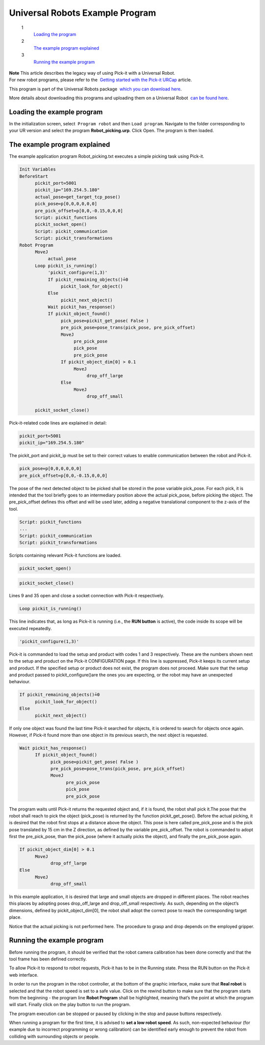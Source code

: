 Universal Robots Example Program
================================

 1
    `Loading the program <#loading>`__
 2
    `The example program explained <#explained>`__
 3
    `Running the example program <#running>`__

| **Note** This article describes the legacy way of using Pick-it with a
  Universal Robot.
| For new robot programs, please refer to the  `Getting started with the
  Pick-it
  URCap <https://support.pickit3d.com/article/75-getting-started-with-the-pick-it-urcap>`__
  article.

This program is part of the Universal Robots package  `which you can
download
here <https://drive.google.com/uc?export=download&id=1VedZYjVvlcyiE4iuqUuF67DsT8545ojU>`__. 

More details about downloading this programs and uploading them on a
Universal Robot  `can be found
here <http://support.pickit3d.com/article/13-set-up-pick-it-with-a-universal-robot>`__.

Loading the example program
---------------------------

In the initialization screen, select  ``Program robot`` and
then \ ``Load program``. Navigate to the folder corresponding to your UR
version and select the program \ **Robot\_picking.urp**. Click Open. The
program is then loaded. 

The example program explained
-----------------------------

The example application program Robot\_picking.txt executes a simple
picking task using Pick-it.

.. code:: prettyprint

    Init Variables 
    BeforeStart
          pickit_port≔5001
          pickit_ip≔"169.254.5.180"
          actual_pose≔get_target_tcp_pose()
          pick_pose≔p[0,0,0,0,0,0]
          pre_pick_offset≔p[0,0,-0.15,0,0,0]
          Script: pickit_functions
          pickit_socket_open()
          Script: pickit_communication
          Script: pickit_transformations 
    Robot Program
          MoveJ
               actual_pose
          Loop pickit_is_running()
               'pickit_configure(1,3)'
               If pickit_remaining_objects()≟0
                    pickit_look_for_object()
               Else
                    pickit_next_object()
               Wait pickit_has_response()
               If pickit_object_found()
                    pick_pose≔pickit_get_pose( False )
                    pre_pick_pose≔pose_trans(pick_pose, pre_pick_offset)
                    MoveJ
                         pre_pick_pose
                         pick_pose
                         pre_pick_pose
                    If pickit_object_dim[0] > 0.1
                         MoveJ
                              drop_off_large
                    Else
                         MoveJ
                              drop_off_small

          pickit_socket_close()

Pick-it-related code lines are explained in detail:

.. code:: prettyprint

          pickit_port≔5001
          pickit_ip≔"169.254.5.180"

The pickit\_port and pickit\_ip must be set to their correct values to
enable communication between the robot and Pick-it.

.. code:: prettyprint

          pick_pose≔p[0,0,0,0,0,0]
          pre_pick_offset≔p[0,0,-0.15,0,0,0]

The pose of the next detected object to be picked shall be stored in the
pose variable pick\_pose. For each pick, it is intended that the tool
briefly goes to an intermediary position above the actual pick\_pose,
before picking the object. The pre\_pick\_offset defines this offset and
will be used later, adding a negative translational component to the
z-axis of the tool.

.. code:: prettyprint

          Script: pickit_functions
          ...
          Script: pickit_communication
          Script: pickit_transformations

Scripts containing relevant Pick-it functions are loaded.

.. code:: prettyprint

          pickit_socket_open()

.. code:: prettyprint

          pickit_socket_close()

Lines 9 and 35 open and close a socket connection with Pick-it
respectively.

.. code:: prettyprint

          Loop pickit_is_running()

This line indicates that, as long as Pick-it is running (i.e., the **RUN
button** is active), the code inside its scope will be executed
repeatedly.

.. code:: prettyprint

          'pickit_configure(1,3)'

Pick-it is commanded to load the setup and product with codes 1 and 3
respectively. These are the numbers shown next to the setup and product
on the Pick-it CONFIGURATION page. If this line is suppressed, Pick-it
keeps its current setup and product. If the specified setup or product
does not exist, the program does not proceed. Make sure that the setup
and product passed to pickit\_configure()are the ones you are expecting,
or the robot may have an unexpected behaviour.

.. code:: prettyprint

          If pickit_remaining_objects()≟0
                pickit_look_for_object()
          Else
                pickit_next_object()

If only one object was found the last time Pick-it searched for objects,
it is ordered to search for objects once again. However, if Pick-it
found more than one object in its previous search, the next object is
requested.

.. code:: prettyprint

          Wait pickit_has_response()
                If pickit_object_found()
                      pick_pose≔pickit_get_pose( False )
                      pre_pick_pose≔pose_trans(pick_pose, pre_pick_offset)
                      MoveJ
                            pre_pick_pose
                            pick_pose
                            pre_pick_pose

The program waits until Pick-it returns the requested object and, if it
is found, the robot shall pick it.The pose that the robot shall reach to
pick the object (pick\_pose) is returned by the function
pickit\_get\_pose(). Before the actual picking, it is desired that the
robot first stops at a distance above the object. This pose is here
called pre\_pick\_pose and is the pick pose translated by 15 cm in the Z
direction, as defined by the variable pre\_pick\_offset. The robot is
commanded to adopt first the pre\_pick\_pose, than the pick\_pose (where
it actually picks the object), and finally the pre\_pick\_pose again.

.. code:: prettyprint

          If pickit_object_dim[0] > 0.1
                MoveJ
                      drop_off_large
          Else
                MoveJ
                      drop_off_small

In this example application, it is desired that large and small objects
are dropped in different places. The robot reaches this places by
adopting poses drop\_off\_large and drop\_off\_small respectively. As
such, depending on the object’s dimensions, defined by
pickit\_object\_dim[0], the robot shall adopt the correct pose to reach
the corresponding target place.

Notice that the actual picking is not performed here. The procedure to
grasp and drop depends on the employed gripper.

Running the example program
---------------------------

.. raw:: html

   <div class="callout-yellow">

Before running the program, it should be verified that the robot camera
calibration has been done correctly and that the tool frame has been
defined correctly.

.. raw:: html

   </div>

To allow Pick-it to respond to robot requests, Pick-it has to be in the
Running state. Press the RUN button on the Pick-it web interface.

In order to run the program in the robot controller, at the bottom of
the graphic interface, make sure that **Real robot** is selected and
that the robot speed is set to a safe value. Click on the rewind
button to make sure that the program starts from the beginning - the
program line **Robot Program** shall be highlighted, meaning that’s the
point at which the program will start. Finally click on the play button
to run the program.

|image0|

The program execution can be stopped or paused by clicking in the stop
and pause buttons respectively.

.. raw:: html

   <div class="callout-red">

When running a program for the first time, it is advised to **set a low
robot speed**. As such, non-expected behaviour (for example due to
incorrect programming or wrong calibration) can be identified early
enough to prevent the robot from colliding with surrounding objects or
people.

.. raw:: html

   </div>

.. |image0| image:: https://s3.amazonaws.com/helpscout.net/docs/assets/583bf3f79033600698173725/images/58579736c697912ffd6c26bd/file-VOU2nZXgnX.png

